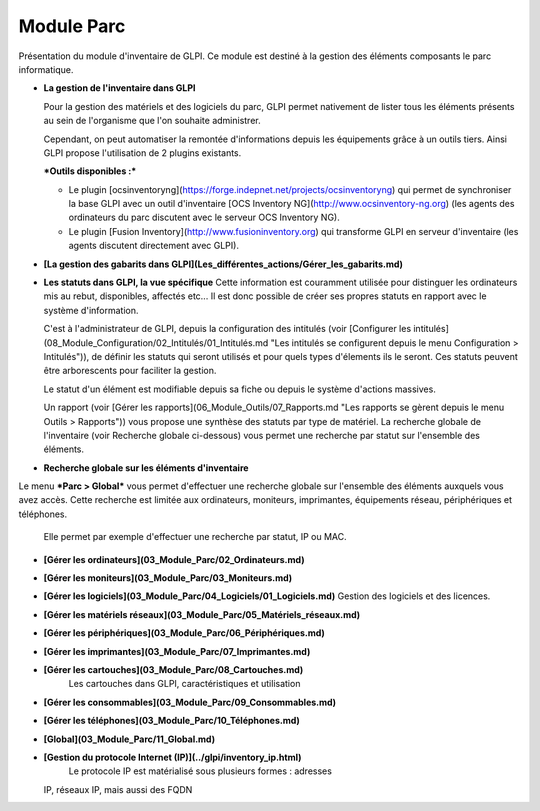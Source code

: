Module Parc
===========

Présentation du module d'inventaire de GLPI. Ce module est destiné à la gestion des éléments composants le parc informatique.

-   **La gestion de l'inventaire dans GLPI**     

    Pour la gestion des matériels et des logiciels du parc, GLPI permet nativement de lister tous les éléments présents au sein de l'organisme que l'on souhaite administrer.

    Cependant, on peut automatiser la remontée d'informations depuis les équipements grâce à un outils tiers. Ainsi GLPI propose l'utilisation de 2 plugins existants.

    ***Outils disponibles :***

    -   Le plugin [ocsinventoryng](https://forge.indepnet.net/projects/ocsinventoryng)
        qui permet de synchroniser la base GLPI avec un outil d'inventaire [OCS Inventory NG](http://www.ocsinventory-ng.org) (les agents des ordinateurs du parc discutent avec le serveur OCS Inventory NG).
    -   Le plugin [Fusion Inventory](http://www.fusioninventory.org) 
        qui transforme GLPI en serveur d'inventaire (les agents discutent directement avec GLPI).
   

-   **[La gestion des gabarits dans GLPI](Les_différentes_actions/Gérer_les_gabarits.md)**   
   
-   **Les statuts dans GLPI, la vue spécifique**
    Cette information est couramment utilisée pour distinguer les ordinateurs mis au rebut, disponibles, affectés etc... Il est donc possible de créer ses propres statuts en rapport avec le système d'information.

    C'est à l'administrateur de GLPI, depuis la configuration des intitulés (voir [Configurer les intitulés](08_Module_Configuration/02_Intitulés/01_Intitulés.md "Les intitulés se configurent depuis le menu Configuration > Intitulés")), de définir les statuts qui seront utilisés et pour quels types d'élements ils le seront. Ces statuts peuvent être arborescents pour faciliter la gestion.

    Le statut d'un élément est modifiable depuis sa fiche ou depuis le système d'actions massives.

    Un rapport (voir [Gérer les rapports](06_Module_Outils/07_Rapports.md "Les rapports se gèrent depuis le menu Outils > Rapports")) vous propose une synthèse des statuts par type de matériel. La recherche globale de l'inventaire (voir Recherche globale ci-dessous) vous permet une recherche par statut sur l'ensemble des éléments.

-   **Recherche globale sur les éléments d'inventaire**
Le menu ***Parc > Global*** vous permet d'effectuer une recherche globale sur l'ensemble des éléments auxquels vous avez accès. 
Cette recherche est limitée aux ordinateurs, moniteurs, imprimantes, équipements réseau, périphériques et téléphones.

    Elle permet par exemple d'effectuer une recherche par statut, IP ou MAC.

-   **[Gérer les ordinateurs](03_Module_Parc/02_Ordinateurs.md)**

-   **[Gérer les moniteurs](03_Module_Parc/03_Moniteurs.md)**

-   **[Gérer les logiciels](03_Module_Parc/04_Logiciels/01_Logiciels.md)**
    Gestion des logiciels et des licences.

-   **[Gérer les matériels réseaux](03_Module_Parc/05_Matériels_réseaux.md)**

-   **[Gérer les périphériques](03_Module_Parc/06_Périphériques.md)**

-   **[Gérer les imprimantes](03_Module_Parc/07_Imprimantes.md)**

-   **[Gérer les cartouches](03_Module_Parc/08_Cartouches.md)**
     Les cartouches dans GLPI, caractéristiques et utilisation

-   **[Gérer les consommables](03_Module_Parc/09_Consommables.md)**

-   **[Gérer les téléphones](03_Module_Parc/10_Téléphones.md)**
 
-   **[Global](03_Module_Parc/11_Global.md)**
    
-   **[Gestion du protocole Internet (IP)](../glpi/inventory_ip.html)**\
     Le protocole IP est matérialisé sous plusieurs formes : adresses
    IP, réseaux IP, mais aussi des FQDN

